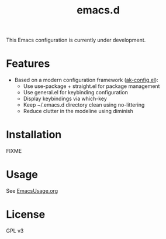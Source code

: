 #+title: emacs.d

This Emacs configuration is currently under development.

* Features
- Based on a modern configuration framework ([[file:lisp/ak-config.el][ak-config.el]]):
  - Use use-package + straight.el for package management
  - Use general.el for keybinding configuration
  - Display keybindings via which-key
  - Keep ~/.emacs.d directory clean using no-littering 
  - Reduce clutter in the modeline using diminish
    
* Installation
FIXME

* Usage
See [[file:EmacsUsage.org][EmacsUsage.org]]

* License
GPL v3
